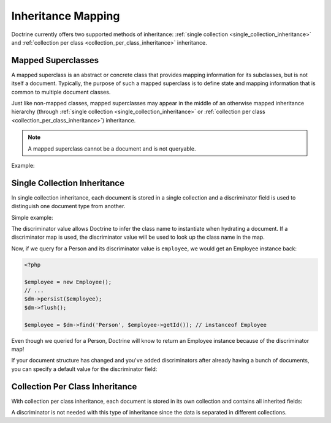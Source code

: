 .. _inheritance_mapping:

Inheritance Mapping
===================

Doctrine currently offers two supported methods of inheritance:
:ref:`single collection <single_collection_inheritance>` and
:ref:`collection per class <collection_per_class_inheritance>` inheritance.

Mapped Superclasses
-------------------

A mapped superclass is an abstract or concrete class that provides mapping
information for its subclasses, but is not itself a document. Typically, the
purpose of such a mapped superclass is to define state and mapping information
that is common to multiple document classes.

Just like non-mapped classes, mapped superclasses may appear in the middle of
an otherwise mapped inheritance hierarchy (through
:ref:`single collection <single_collection_inheritance>` or
:ref:`collection per class <collection_per_class_inheritance>`) inheritance.

.. note::

    A mapped superclass cannot be a document and is not queryable.

Example:

.. configuration-block::

    .. code-block:: php

        <?php

        namespace Documents;

        /** @MappedSuperclass */
        abstract class BaseDocument
        {
        }

    .. code-block:: xml

        <?xml version="1.0" encoding="UTF-8"?>
        <doctrine-mongo-mapping xmlns="http://doctrine-project.org/schemas/odm/doctrine-mongo-mapping"
                        xmlns:xsi="http://www.w3.org/2001/XMLSchema-instance"
                        xsi:schemaLocation="http://doctrine-project.org/schemas/odm/doctrine-mongo-mapping
                        http://doctrine-project.org/schemas/odm/doctrine-mongo-mapping.xsd">
          <mapped-superclass name="Documents\BaseDocument">
          </mapped-superclass>
        </doctrine-mongo-mapping>

    .. code-block:: yaml

        Documents\BaseDocument:
            type: mappedSuperclass

.. _single_collection_inheritance:

Single Collection Inheritance
-----------------------------

In single collection inheritance, each document is stored in a single collection
and a discriminator field is used to distinguish one document type from another.

Simple example:

.. configuration-block::

    .. code-block:: php

        <?php

        namespace Documents;

        /**
         * @Document
         * @InheritanceType("SINGLE_COLLECTION")
         * @DiscriminatorField("type")
         * @DiscriminatorMap({"person"="Person", "employee"="Employee"})
         */
        class Person
        {
            // ...
        }

        /**
         * @Document
         */
        class Employee extends Person
        {
            // ...
        }

    .. code-block:: xml

        <?xml version="1.0" encoding="UTF-8"?>
        <doctrine-mongo-mapping xmlns="http://doctrine-project.org/schemas/odm/doctrine-mongo-mapping"
                        xmlns:xsi="http://www.w3.org/2001/XMLSchema-instance"
                        xsi:schemaLocation="http://doctrine-project.org/schemas/odm/doctrine-mongo-mapping
                        http://doctrine-project.org/schemas/odm/doctrine-mongo-mapping.xsd">
          <document name="Documents\Person" inheritance-type="SINGLE_COLLECTION">
            <discriminator-field name="type" />
            <discriminator-map>
                <discriminator-mapping value="person" class="Person" />
                <discriminator-mapping value="employee" class="Employee" />
            </discriminator-map>
          </document>
        </doctrine-mongo-mapping>

        <?xml version="1.0" encoding="UTF-8"?>
        <doctrine-mongo-mapping xmlns="http://doctrine-project.org/schemas/odm/doctrine-mongo-mapping"
                        xmlns:xsi="http://www.w3.org/2001/XMLSchema-instance"
                        xsi:schemaLocation="http://doctrine-project.org/schemas/odm/doctrine-mongo-mapping
                        http://doctrine-project.org/schemas/odm/doctrine-mongo-mapping.xsd">
          <document name="Documents\Employee">
          </document>
        </doctrine-mongo-mapping>

    .. code-block:: yaml

        Documents\Person:
          type: document
          inheritanceType: SINGLE_COLLECTION
          discriminatorField: type
          discriminatorMap:
            person: Person
            employee: Employee

The discriminator value allows Doctrine to infer the class name to instantiate
when hydrating a document. If a discriminator map is used, the discriminator
value will be used to look up the class name in the map.

Now, if we query for a Person and its discriminator value is ``employee``, we
would get an Employee instance back:

.. code-block:: php

    <?php

    $employee = new Employee();
    // ...
    $dm->persist($employee);
    $dm->flush();

    $employee = $dm->find('Person', $employee->getId()); // instanceof Employee

Even though we queried for a Person, Doctrine will know to return an Employee
instance because of the discriminator map!

If your document structure has changed and you've added discriminators after
already having a bunch of documents, you can specify a default value for the
discriminator field:

.. configuration-block::

    .. code-block:: php

        <?php

        namespace Documents;

        /**
         * @Document
         * @InheritanceType("SINGLE_COLLECTION")
         * @DiscriminatorField("type")
         * @DiscriminatorMap({"person"="Person", "employee"="Employee"})
         * @DefaultDiscriminatorValue("person")
         */
        class Person
        {
            // ...
        }

        /**
         * @Document
         */
        class Employee extends Person
        {
            // ...
        }

    .. code-block:: xml

        <?xml version="1.0" encoding="UTF-8"?>
        <doctrine-mongo-mapping xmlns="http://doctrine-project.org/schemas/odm/doctrine-mongo-mapping"
                        xmlns:xsi="http://www.w3.org/2001/XMLSchema-instance"
                        xsi:schemaLocation="http://doctrine-project.org/schemas/odm/doctrine-mongo-mapping
                        http://doctrine-project.org/schemas/odm/doctrine-mongo-mapping.xsd">
          <document name="Documents\Person" inheritance-type="SINGLE_COLLECTION">
            <discriminator-field name="type" />
            <discriminator-map>
                <discriminator-mapping value="person" class="Person" />
                <discriminator-mapping value="employee" class="Employee" />
            </discriminator-map>
            <default-discriminator-value value="person" />
          </document>
        </doctrine-mongo-mapping>

        <?xml version="1.0" encoding="UTF-8"?>
        <doctrine-mongo-mapping xmlns="http://doctrine-project.org/schemas/odm/doctrine-mongo-mapping"
                        xmlns:xsi="http://www.w3.org/2001/XMLSchema-instance"
                        xsi:schemaLocation="http://doctrine-project.org/schemas/odm/doctrine-mongo-mapping
                        http://doctrine-project.org/schemas/odm/doctrine-mongo-mapping.xsd">
          <document name="Documents\Employee">
          </document>
        </doctrine-mongo-mapping>

    .. code-block:: yaml

        Documents\Person:
          type: document
          inheritanceType: SINGLE_COLLECTION
          discriminatorField: type
          defaultDiscriminatorValue: person
          discriminatorMap:
            person: Person
            employee: Employee

.. _collection_per_class_inheritance:

Collection Per Class Inheritance
--------------------------------

With collection per class inheritance, each document is stored in its own
collection and contains all inherited fields:

.. configuration-block::

    .. code-block:: php

        <?php

        namespace Documents;

        /**
         * @Document
         * @InheritanceType("COLLECTION_PER_CLASS")
         */
        class Person
        {
            // ...
        }

        /**
         * @Document
         */
        class Employee extends Person
        {
            // ...
        }

    .. code-block:: xml

        <?xml version="1.0" encoding="UTF-8"?>
        <doctrine-mongo-mapping xmlns="http://doctrine-project.org/schemas/odm/doctrine-mongo-mapping"
                        xmlns:xsi="http://www.w3.org/2001/XMLSchema-instance"
                        xsi:schemaLocation="http://doctrine-project.org/schemas/odm/doctrine-mongo-mapping
                        http://doctrine-project.org/schemas/odm/doctrine-mongo-mapping.xsd">
          <document name="Documents\Person" inheritance-type="COLLECTION_PER_CLASS">
          </document>
        </doctrine-mongo-mapping>

        <?xml version="1.0" encoding="UTF-8"?>
        <doctrine-mongo-mapping xmlns="http://doctrine-project.org/schemas/odm/doctrine-mongo-mapping"
                        xmlns:xsi="http://www.w3.org/2001/XMLSchema-instance"
                        xsi:schemaLocation="http://doctrine-project.org/schemas/odm/doctrine-mongo-mapping
                        http://doctrine-project.org/schemas/odm/doctrine-mongo-mapping.xsd">
          <document name="Documents\Employee">
          </document>
        </doctrine-mongo-mapping>

    .. code-block:: yaml

        Documents\Person:
          type: document
          inheritanceType: COLLECTION_PER_CLASS

A discriminator is not needed with this type of inheritance since the data is
separated in different collections.
